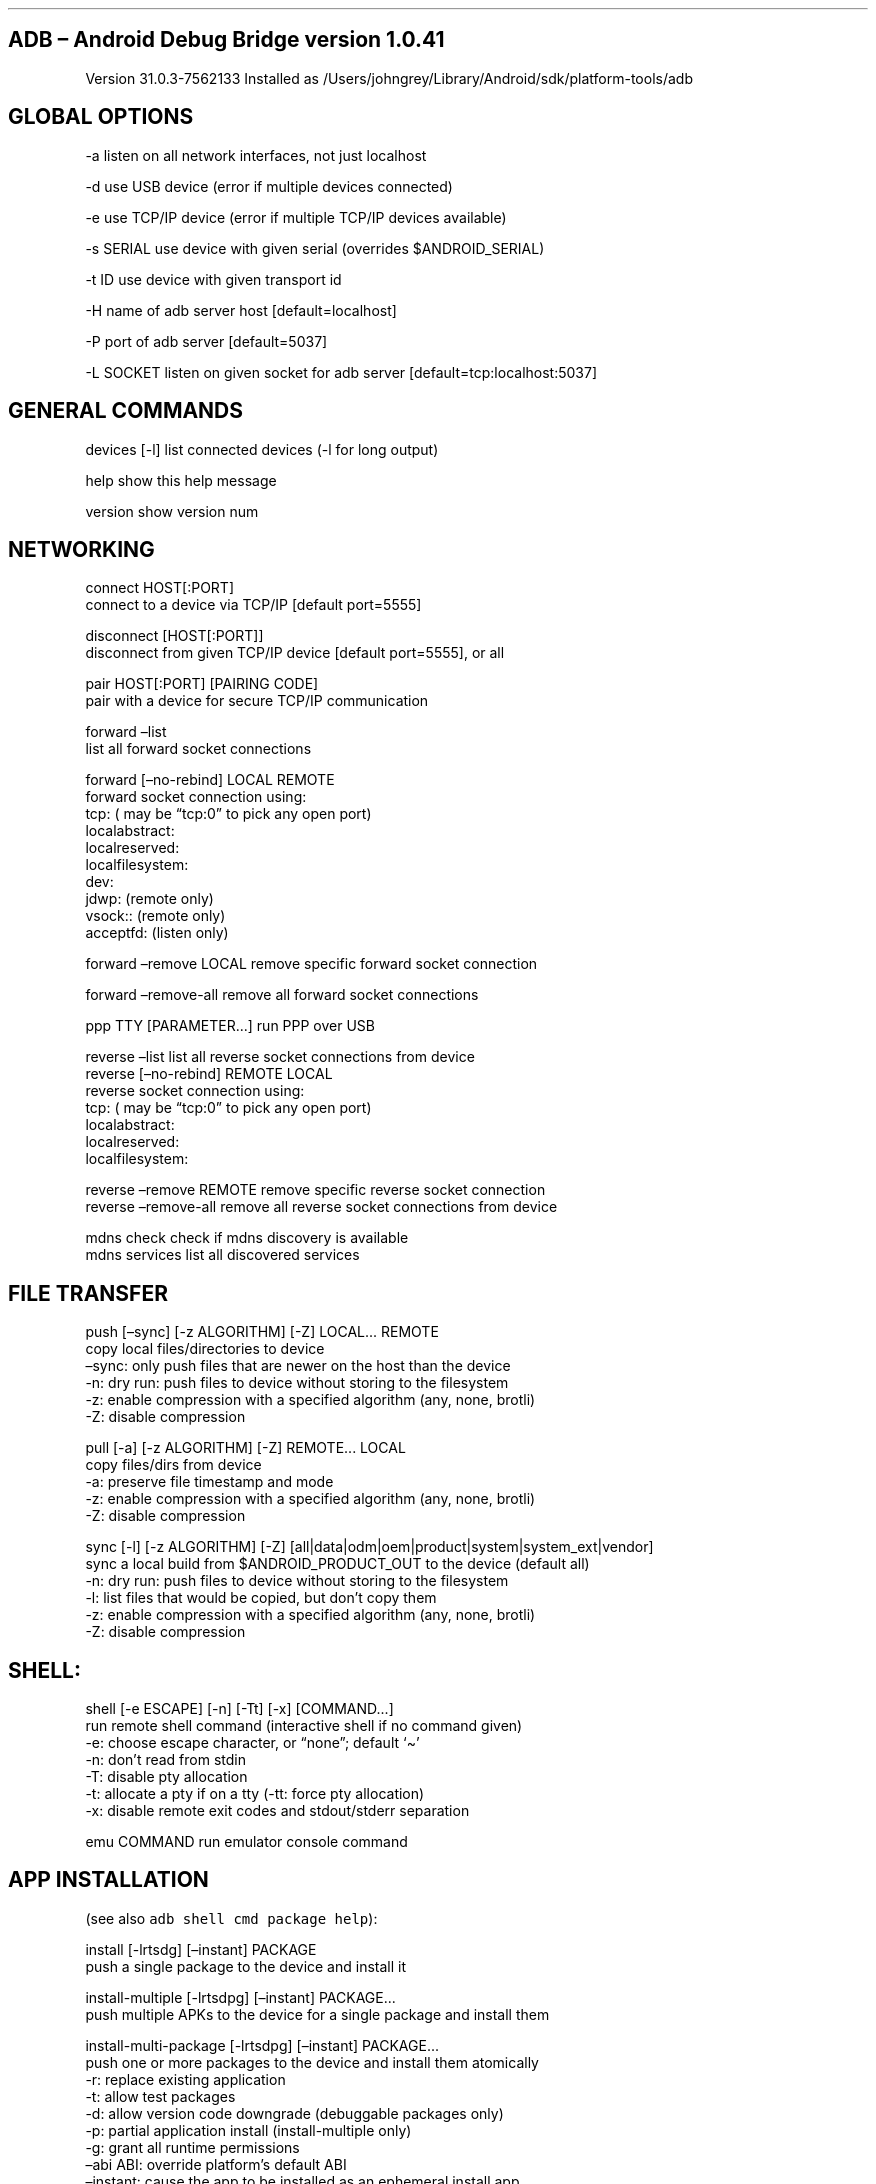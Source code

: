 .\" Automatically generated by Pandoc 2.12
.\"
.TH "" "" "" "" ""
.hy
.SH ADB \[en] Android Debug Bridge version 1.0.41
.PP
Version 31.0.3-7562133 Installed as
/Users/johngrey/Library/Android/sdk/platform-tools/adb
.SH GLOBAL OPTIONS
.PP
-a listen on all network interfaces, not just localhost
.PP
-d use USB device (error if multiple devices connected)
.PP
-e use TCP/IP device (error if multiple TCP/IP devices available)
.PP
-s SERIAL use device with given serial (overrides $ANDROID_SERIAL)
.PP
-t ID use device with given transport id
.PP
-H name of adb server host [default=localhost]
.PP
-P port of adb server [default=5037]
.PP
-L SOCKET listen on given socket for adb server
[default=tcp:localhost:5037]
.SH GENERAL COMMANDS
.PP
devices [-l] list connected devices (-l for long output)
.PP
help show this help message
.PP
version show version num
.SH NETWORKING
.PP
connect HOST[:PORT]
.PD 0
.P
.PD
\ \ \ \ \ \ \ \ connect to a device via TCP/IP [default port=5555]
.PP
disconnect [HOST[:PORT]]
.PD 0
.P
.PD
\ \ \ \ \ \ \ \ \ \ \ disconnect from given TCP/IP device [default
port=5555], or all
.PP
pair HOST[:PORT] [PAIRING CODE]
.PD 0
.P
.PD
\ \ \ \ \ pair with a device for secure TCP/IP communication
.PP
forward \[en]list
.PD 0
.P
.PD
\ \ \ \ \ \ \ \ list all forward socket connections
.PP
forward [\[en]no-rebind] LOCAL REMOTE
.PD 0
.P
.PD
\ \ \ \ forward socket connection using:
.PD 0
.P
.PD
\ \ \ \ \ \ tcp: ( may be \[lq]tcp:0\[rq] to pick any open port)
.PD 0
.P
.PD
\ \ \ \ \ \ localabstract:
.PD 0
.P
.PD
\ \ \ \ \ \ localreserved:
.PD 0
.P
.PD
\ \ \ \ \ \ localfilesystem:
.PD 0
.P
.PD
\ \ \ \ \ \ dev:
.PD 0
.P
.PD
\ \ \ \ \ \ jdwp: (remote only)
.PD 0
.P
.PD
\ \ \ \ \ \ vsock:: (remote only)
.PD 0
.P
.PD
\ \ \ \ \ \ acceptfd: (listen only)
.PP
forward \[en]remove LOCAL remove specific forward socket connection
.PP
forward \[en]remove-all remove all forward socket connections
.PP
ppp TTY [PARAMETER\&...] run PPP over USB
.PP
reverse \[en]list list all reverse socket connections from device
.PD 0
.P
.PD
reverse [\[en]no-rebind] REMOTE LOCAL
.PD 0
.P
.PD
\ \ \ \ reverse socket connection using:
.PD 0
.P
.PD
\ \ \ \ \ \ tcp: ( may be \[lq]tcp:0\[rq] to pick any open port)
.PD 0
.P
.PD
\ \ \ \ \ \ localabstract:
.PD 0
.P
.PD
\ \ \ \ \ \ localreserved:
.PD 0
.P
.PD
\ \ \ \ \ \ localfilesystem:
.PP
reverse \[en]remove REMOTE remove specific reverse socket connection
.PD 0
.P
.PD
reverse \[en]remove-all remove all reverse socket connections from
device
.PP
mdns check check if mdns discovery is available
.PD 0
.P
.PD
mdns services list all discovered services
.SH FILE TRANSFER
.PP
push [\[en]sync] [-z ALGORITHM] [-Z] LOCAL\&... REMOTE
.PD 0
.P
.PD
\ \ \ \ copy local files/directories to device
.PD 0
.P
.PD
\ \ \ \ \[en]sync: only push files that are newer on the host than the
device
.PD 0
.P
.PD
\ \ \ \ -n: dry run: push files to device without storing to the
filesystem
.PD 0
.P
.PD
\ \ \ \ -z: enable compression with a specified algorithm (any, none,
brotli)
.PD 0
.P
.PD
\ \ \ \ -Z: disable compression
.PP
pull [-a] [-z ALGORITHM] [-Z] REMOTE\&... LOCAL
.PD 0
.P
.PD
\ \ \ \ copy files/dirs from device
.PD 0
.P
.PD
\ \ \ \ -a: preserve file timestamp and mode
.PD 0
.P
.PD
\ \ \ \ -z: enable compression with a specified algorithm (any, none,
brotli)
.PD 0
.P
.PD
\ \ \ \ -Z: disable compression
.PP
sync [-l] [-z ALGORITHM] [-Z]
[all|data|odm|oem|product|system|system_ext|vendor]
.PD 0
.P
.PD
\ \ \ \ sync a local build from $ANDROID_PRODUCT_OUT to the device
(default all)
.PD 0
.P
.PD
\ \ \ \ -n: dry run: push files to device without storing to the
filesystem
.PD 0
.P
.PD
\ \ \ \ -l: list files that would be copied, but don\[cq]t copy them
.PD 0
.P
.PD
\ \ \ \ -z: enable compression with a specified algorithm (any, none,
brotli)
.PD 0
.P
.PD
\ \ \ \ -Z: disable compression
.SH SHELL:
.PP
shell [-e ESCAPE] [-n] [-Tt] [-x] [COMMAND\&...]
.PD 0
.P
.PD
\ \ \ \ run remote shell command (interactive shell if no command given)
.PD 0
.P
.PD
\ \ \ \ -e: choose escape character, or \[lq]none\[rq]; default `\[ti]'
.PD 0
.P
.PD
\ \ \ \ -n: don\[cq]t read from stdin
.PD 0
.P
.PD
\ \ \ \ -T: disable pty allocation
.PD 0
.P
.PD
\ \ \ \ -t: allocate a pty if on a tty (-tt: force pty allocation)
.PD 0
.P
.PD
\ \ \ \ -x: disable remote exit codes and stdout/stderr separation
.PP
emu COMMAND run emulator console command
.SH APP INSTALLATION
.PP
(see also \f[C]adb shell cmd package help\f[R]):
.PP
install [-lrtsdg] [\[en]instant] PACKAGE
.PD 0
.P
.PD
\ \ \ \ push a single package to the device and install it
.PP
install-multiple [-lrtsdpg] [\[en]instant] PACKAGE\&...
.PD 0
.P
.PD
\ \ \ \ push multiple APKs to the device for a single package and
install them
.PP
install-multi-package [-lrtsdpg] [\[en]instant] PACKAGE\&...
.PD 0
.P
.PD
\ \ \ \ push one or more packages to the device and install them
atomically
.PD 0
.P
.PD
\ \ \ \ -r: replace existing application
.PD 0
.P
.PD
\ \ \ \ -t: allow test packages
.PD 0
.P
.PD
\ \ \ \ -d: allow version code downgrade (debuggable packages only)
.PD 0
.P
.PD
\ \ \ \ -p: partial application install (install-multiple only)
.PD 0
.P
.PD
\ \ \ \ -g: grant all runtime permissions
.PD 0
.P
.PD
\ \ \ \ \[en]abi ABI: override platform\[cq]s default ABI
.PD 0
.P
.PD
\ \ \ \ \[en]instant: cause the app to be installed as an ephemeral
install app
.PD 0
.P
.PD
\ \ \ \ \[en]no-streaming: always push APK to device and invoke Package
Manager as separate steps
.PD 0
.P
.PD
\ \ \ \ \[en]streaming: force streaming APK directly into Package
Manager
.PD 0
.P
.PD
\ \ \ \ \[en]fastdeploy: use fast deploy
.PD 0
.P
.PD
\ \ \ \ \[en]no-fastdeploy: prevent use of fast deploy
.PD 0
.P
.PD
\ \ \ \ \[en]force-agent: force update of deployment agent when using
fast deploy
.PD 0
.P
.PD
\ \ \ \ \[en]date-check-agent: update deployment agent when local
version is newer and using fast deploy
.PD 0
.P
.PD
\ \ \ \ \[en]version-check-agent: update deployment agent when local
version has different version code and using fast deploy
.PD 0
.P
.PD
\ \ \ \ \[en]local-agent: locate agent files from local source build
(instead of SDK location)
.PD 0
.P
.PD
\ \ \ \ (See also \f[C]adb shell pm help\f[R] for more options.)
.PP
uninstall [-k] PACKAGE
.PD 0
.P
.PD
\ \ \ \ remove this app package from the device
.PD 0
.P
.PD
\ \ \ \ `-k': keep the data and cache directories
.SH DEBUGGING
.PP
bugreport [PATH]
.PD 0
.P
.PD
\ \ \ \ write bugreport to given PATH [default=bugreport.zip];
.PD 0
.P
.PD
\ \ \ \ if PATH is a directory, the bug report is saved in that
directory.
.PD 0
.P
.PD
\ \ \ \ devices that don\[cq]t support zipped bug reports output to
stdout.
.PP
jdwp list pids of processes hosting a JDWP transport
.PD 0
.P
.PD
logcat show device log (logcat \[en]help for more)
.SH SECURITY
.PP
disable-verity disable dm-verity checking on userdebug builds
.PD 0
.P
.PD
enable-verity re-enable dm-verity checking on userdebug builds
.PD 0
.P
.PD
keygen FILE generate adb public/private key; private key stored in FILE,
.SH SCRIPTING
.PP
wait-for[-TRANSPORT]-STATE\&...
.PD 0
.P
.PD
\ \ \ \ wait for device to be in a given state
.PD 0
.P
.PD
\ \ \ \ STATE: device, recovery, rescue, sideload, bootloader, or
disconnect
.PD 0
.P
.PD
\ \ \ \ TRANSPORT: usb, local, or any [default=any]
.PP
get-state print offline | bootloader | device
.PD 0
.P
.PD
get-serialno print
.PD 0
.P
.PD
get-devpath print
.PP
remount [-R]
.PD 0
.P
.PD
\ \ \ \ \ remount partitions read-write.
if a reboot is required, -R will
.PD 0
.P
.PD
\ \ \ \ \ will automatically reboot the device.
.PP
reboot [bootloader|recovery|sideload|sideload-auto-reboot]
.PD 0
.P
.PD
\ \ \ \ reboot the device; defaults to booting system image but
.PD 0
.P
.PD
\ \ \ \ supports bootloader and recovery too.
sideload reboots
.PD 0
.P
.PD
\ \ \ \ into recovery and automatically starts sideload mode,
.PD 0
.P
.PD
\ \ \ \ sideload-auto-reboot is the same but reboots after sideloading.
.PP
sideload OTAPACKAGE sideload the given full OTA package
.PD 0
.P
.PD
root restart adbd with root permissions
.PD 0
.P
.PD
unroot restart adbd without root permissions
.PD 0
.P
.PD
usb restart adbd listening on USB
.PD 0
.P
.PD
tcpip PORT restart adbd listening on TCP on PORT
.SH INTERNAL DEBUGGING
.PP
start-server ensure that there is a server running
.PD 0
.P
.PD
kill-server kill the server if it is running
.PD 0
.P
.PD
reconnect kick connection from host side to force reconnect
.PD 0
.P
.PD
reconnect device kick connection from device side to force reconnect
.PD 0
.P
.PD
reconnect offline reset offline/unauthorized devices to force reconnect
.SH USB
.PP
attach attach a detached USB device
.PD 0
.P
.PD
detach detach from a USB device to allow use by other processes
.SH ENVIRONMENT VARIABLES
.PP
$ADB_TRACE
.PD 0
.P
.PD
\ \ \ \ comma-separated list of debug info to log:
.PD 0
.P
.PD
\ \ \ \ all,adb,sockets,packets,rwx,usb,sync,sysdeps,transport,jdwp
.PD 0
.P
.PD
$ADB_VENDOR_KEYS colon-separated list of keys (files or directories)
.PD 0
.P
.PD
$ANDROID_SERIAL serial number to connect to (see -s)
.PD 0
.P
.PD
$ANDROID_LOG_TAGS tags to be used by logcat (see logcat \[en]help)
.PD 0
.P
.PD
$ADB_LOCAL_TRANSPORT_MAX_PORT max emulator scan port (default 5585, 16
emus)
.PD 0
.P
.PD
$ADB_MDNS_AUTO_CONNECT comma-separated list of mdns services to allow
auto-connect (default adb-tls-connect)
